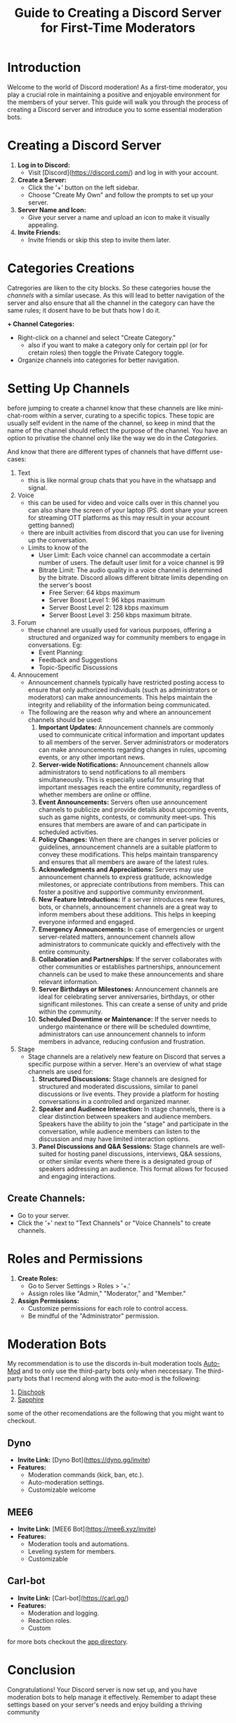 #+TITLE: Guide to Creating a Discord Server for First-Time Moderators

* Introduction

Welcome to the world of Discord moderation! As a first-time moderator, you play a crucial role in maintaining a positive and enjoyable environment for the members of your server. This guide will walk you through the process of creating a Discord server and introduce you to some essential moderation bots.

* Creating a Discord Server

1. **Log in to Discord:**
   - Visit [Discord](https://discord.com/) and log in with your account.

2. **Create a Server:**
   - Click the '+' button on the left sidebar.
   - Choose "Create My Own" and follow the prompts to set up your server.

3. **Server Name and Icon:**
   - Give your server a name and upload an icon to make it visually appealing.

4. **Invite Friends:**
   - Invite friends or skip this step to invite them later.

* Categories Creations
 Catregories are liken to the city blocks. So these categories house the [[*Setting Up Channels][channels]] with a similar usecase. As this will lead to better navigation of the server and also ensure that all the channel in the category can have the same rules; it dosent have to be but thats how I do it. 
 
*+ Channel Categories:*
   - Right-click on a channel and select "Create Category."
     - also if you want to make a category only for certain ppl (or for cretain roles) then toggle the Private Category toggle.
   - Organize channels into categories for better navigation.
     
* Setting Up Channels
before jumping to create a channel know that these channels are like mini-chat-room within a server, curating to a specific topics. These topic are usually self evident in the name of the channel, so keep in mind that the name of the channel should reflect the purpose of the channel. You have an option to privatise the channel only like the way we do in the [[*Categories Creations][Categories]].

And know that there are different types of channels that have differnt use-cases:
1. Text
   + this is like normal group chats that you have in the whatsapp and signal.
2. Voice
   + this can be used for video and voice calls over in this channel you can also share the screen of your laptop (PS. dont share your screen for streaming OTT platforms as this may result in your account getting banned)
   + there are inbuilt activities from discord that you can use for livening up the conversation.
   + Limits to know of the
     + User Limit: Each voice channel can accommodate a certain number of users. The default user limit for a voice channel is 99
     + Bitrate Limit: The audio quality in a voice channel is determined by the bitrate. Discord allows different bitrate limits depending on the server's boost
       - Free Server: 64 kbps maximum
       - Server Boost Level 1: 96 kbps maximum
       - Server Boost Level 2: 128 kbps maximum
       - Server Boost Level 3: 256 kbps maximum bitrate.
         
3. Forum
   + these channel are usually used for various purposes, offering a structured and organized way for community members to engage in conversations. Eg:
     + Event Planning:
     + Feedback and Suggestions
     + Topic-Specific Discussions
       
4. Annoucement
   + Announcement channels typically have restricted posting access to ensure that only authorized individuals (such as administrators or moderators) can make announcements. This helps maintain the integrity and reliability of the information being communicated.
   + The following are the reason why and where an announcement channels should be used:
     1. *Important Updates:* Announcement channels are commonly used to communicate critical information and important updates to all members of the server. Server administrators or moderators can make announcements regarding changes in rules, upcoming events, or any other important news.
     2. *Server-wide Notifications:* Announcement channels allow administrators to send notifications to all members simultaneously. This is especially useful for ensuring that important messages reach the entire community, regardless of whether members are online or offline.
     3. *Event Announcements:* Servers often use announcement channels to publicize and provide details about upcoming events, such as game nights, contests, or community meet-ups. This ensures that members are aware of and can participate in scheduled activities.
     4. *Policy Changes:* When there are changes in server policies or guidelines, announcement channels are a suitable platform to convey these modifications. This helps maintain transparency and ensures that all members are aware of the latest rules.
     5. *Acknowledgments and Appreciations:* Servers may use announcement channels to express gratitude, acknowledge milestones, or appreciate contributions from members. This can foster a positive and supportive community environment.
     6. *New Feature Introductions:* If a server introduces new features, bots, or channels, announcement channels are a great way to inform members about these additions. This helps in keeping everyone informed and engaged.
     7. *Emergency Announcements:* In case of emergencies or urgent server-related matters, announcement channels allow administrators to communicate quickly and effectively with the entire community.
     8. *Collaboration and Partnerships:* If the server collaborates with other communities or establishes partnerships, announcement channels can be used to make these announcements and share relevant information.
     9. *Server Birthdays or Milestones:* Announcement channels are ideal for celebrating server anniversaries, birthdays, or other significant milestones. This can create a sense of unity and pride within the community.
     10. *Scheduled Downtime or Maintenance:* If the server needs to undergo maintenance or there will be scheduled downtime, administrators can use announcement channels to inform members in advance, reducing confusion and frustration.
         
5. Stage
   * Stage channels are a relatively new feature on Discord that serves a specific purpose within a server. Here's an overview of what stage channels are used for:
     1. *Structured Discussions:* Stage channels are designed for structured and moderated discussions, similar to panel discussions or live events. They provide a platform for hosting conversations in a controlled and organized manner.
     2. *Speaker and Audience Interaction:* In stage channels, there is a clear distinction between speakers and audience members. Speakers have the ability to join the "stage" and participate in the conversation, while audience members can listen to the discussion and may have limited interaction options.
     3. *Panel Discussions and Q&A Sessions:* Stage channels are well-suited for hosting panel discussions, interviews, Q&A sessions, or other similar events where there is a designated group of speakers addressing an audience. This format allows for focused and engaging interactions.

** **Create Channels:**
   - Go to your server.
   - Click the '+' next to "Text Channels" or "Voice Channels" to create channels.


* Roles and Permissions
1. **Create Roles:**
   - Go to Server Settings > Roles > '+.'
   - Assign roles like "Admin," "Moderator," and "Member."

2. **Assign Permissions:**
   - Customize permissions for each role to control access.
   - Be mindful of the "Administrator" permission.

* Moderation Bots
My recommendation is to use the discords in-buit moderation tools [[https://support.discord.com/hc/en-us/articles/4421269296535-AutoMod-FAQ][Auto-Mod]] and to only use the third-party bots only when neccessary. The third-party bots that I recmend along with the auto-mod is the following:
1. [[https://discohook.org/][Dischook]]
2. [[https://sapph.xyz/][Sapphire]]
some of the other recomendations are the following that you might want to checkout.
** Dyno
- **Invite Link:** [Dyno Bot](https://dyno.gg/invite)
- **Features:**
  - Moderation commands (kick, ban, etc.).
  - Auto-moderation settings.
  - Customizable welcome
** MEE6
- **Invite Link:** [MEE6 Bot](https://mee6.xyz/invite)
- **Features:**
  - Moderation tools and automations.
  - Leveling system for members.
  - Customizable
** Carl-bot
- **Invite Link:** [Carl-bot](https://carl.gg/)
- **Features:**
  - Moderation and logging.
  - Reaction roles.
  - Custom
for more bots checkout the [[https://discord.com/application-directory][app directory]]. 
* Conclusion
Congratulations! Your Discord server is now set up, and you have moderation bots to help manage it effectively. Remember to adapt these settings based on your server's needs and enjoy building a thriving community

